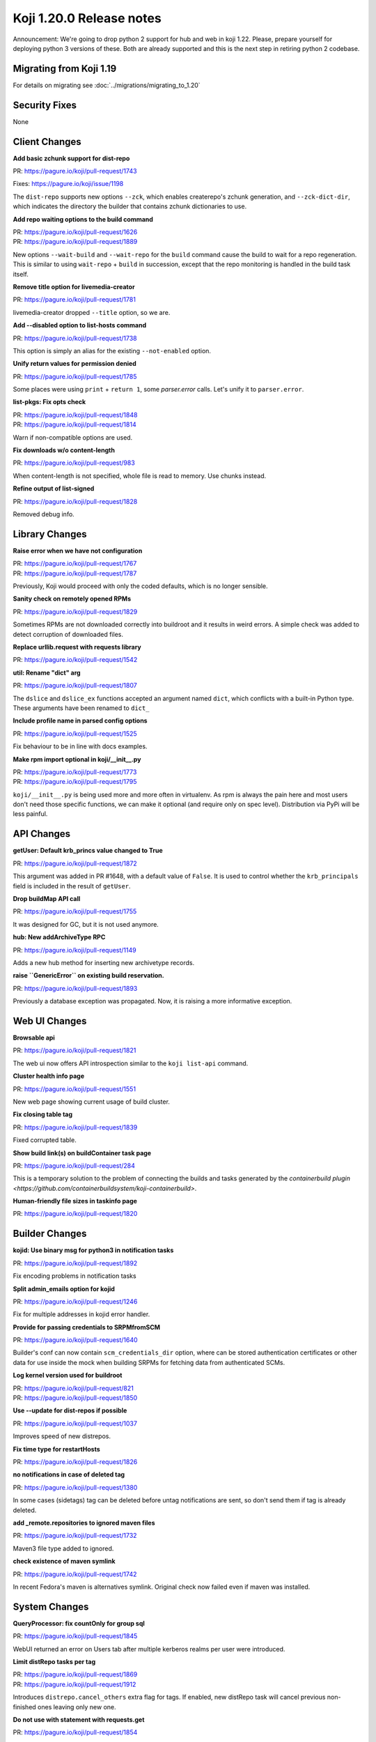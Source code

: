 Koji 1.20.0 Release notes
=========================

Announcement: We're going to drop python 2 support for hub and web in
koji 1.22. Please, prepare yourself for deploying python 3 versions of
these. Both are already supported and this is the next step in
retiring python 2 codebase.

Migrating from Koji 1.19
------------------------

For details on migrating see :doc:`../migrations/migrating_to_1.20`

Security Fixes
--------------
None

Client Changes
--------------
**Add basic zchunk support for dist-repo**

| PR: https://pagure.io/koji/pull-request/1743

Fixes: https://pagure.io/koji/issue/1198

The ``dist-repo`` supports new options ``--zck``, which enables createrepo's
zchunk generation, and ``--zck-dict-dir``, which indicates the directory
the builder that contains zchunk dictionaries to use.

**Add repo waiting options to the build command**

| PR: https://pagure.io/koji/pull-request/1626
| PR: https://pagure.io/koji/pull-request/1889

New options ``--wait-build`` and ``--wait-repo`` for the ``build`` command
cause the build to wait for a repo regeneration.
This is similar to using ``wait-repo`` + ``build`` in succession, except
that the repo monitoring is handled in the build task itself.

**Remove title option for livemedia-creator**

| PR: https://pagure.io/koji/pull-request/1781

livemedia-creator dropped ``--title`` option, so we are.

**Add --disabled option to list-hosts command**

| PR: https://pagure.io/koji/pull-request/1738

This option is simply an alias for the existing ``--not-enabled`` option.

**Unify return values for permission denied**

| PR: https://pagure.io/koji/pull-request/1785

Some places were using ``print`` + ``return 1``, some `parser.error` calls.
Let's unify it to ``parser.error``.

**list-pkgs: Fix opts check**

| PR: https://pagure.io/koji/pull-request/1848
| PR: https://pagure.io/koji/pull-request/1814

Warn if non-compatible options are used.

**Fix downloads w/o content-length**

| PR: https://pagure.io/koji/pull-request/983

When content-length is not specified, whole file is read to memory. Use chunks instead.

**Refine output of list-signed**

| PR: https://pagure.io/koji/pull-request/1828

Removed debug info.


Library Changes
---------------
**Raise error when we have not configuration**

| PR: https://pagure.io/koji/pull-request/1767
| PR: https://pagure.io/koji/pull-request/1787

Previously, Koji would proceed with only the coded defaults,
which is no longer sensible.

**Sanity check on remotely opened RPMs**

| PR: https://pagure.io/koji/pull-request/1829

Sometimes RPMs are not downloaded correctly into buildroot and it results in
weird errors. A simple check was added to detect corruption of downloaded files.

**Replace urllib.request with requests library**

| PR: https://pagure.io/koji/pull-request/1542

**util: Rename "dict" arg**

| PR: https://pagure.io/koji/pull-request/1807

The ``dslice`` and ``dslice_ex`` functions accepted an argument named ``dict``,
which conflicts with a built-in Python type.
These arguments have been renamed to ``dict_``

**Include profile name in parsed config options**

| PR: https://pagure.io/koji/pull-request/1525

Fix behaviour to be in line with docs examples.

**Make rpm import optional in koji/__init__.py**

| PR: https://pagure.io/koji/pull-request/1773
| PR: https://pagure.io/koji/pull-request/1795

``koji/__init__.py`` is being used more and more often in virtualenv. As rpm is
always the pain here and most users don't need those specific functions, we can
make it optional (and require only on spec level). Distribution via PyPi will be
less painful.


API Changes
-----------

**getUser: Default krb_princs value changed to True**

| PR: https://pagure.io/koji/pull-request/1872

This argument was added in PR #1648, with a default value of ``False``.  It is
used to control whether the ``krb_principals`` field is included in the result of
``getUser``.

**Drop buildMap API call**

| PR: https://pagure.io/koji/pull-request/1755

It was designed for GC, but it is not used anymore.

**hub: New addArchiveType RPC**

| PR: https://pagure.io/koji/pull-request/1149

Adds a new hub method for inserting new archivetype records.

**raise ``GenericError`` on existing build reservation.**

| PR: https://pagure.io/koji/pull-request/1893

Previously a database exception was propagated. Now, it is raising a more informative
exception.


Web UI Changes
--------------
**Browsable api**

| PR: https://pagure.io/koji/pull-request/1821

The web ui now offers API introspection similar to the ``koji list-api`` command.

**Cluster health info page**

| PR: https://pagure.io/koji/pull-request/1551

New web page showing current usage of build cluster.

**Fix closing table tag**

| PR: https://pagure.io/koji/pull-request/1839

Fixed corrupted table.

**Show build link(s) on buildContainer task page**

| PR: https://pagure.io/koji/pull-request/284

This is a temporary solution to the problem of connecting the builds and tasks
generated by the
`containerbuild plugin <https://github.com/containerbuildsystem/koji-containerbuild>`.

**Human-friendly file sizes in taskinfo page**

| PR: https://pagure.io/koji/pull-request/1820


Builder Changes
---------------

**kojid: Use binary msg for python3 in notification tasks**

| PR: https://pagure.io/koji/pull-request/1892

Fix encoding problems in notification tasks

**Split admin_emails option for kojid**

| PR: https://pagure.io/koji/pull-request/1246

Fix for multiple addresses in kojid error handler.

**Provide for passing credentials to SRPMfromSCM**

| PR: https://pagure.io/koji/pull-request/1640

Builder's conf can now contain ``scm_credentials_dir`` option, where can be
stored authentication certificates or other data for use inside the mock when
building SRPMs for fetching data from authenticated SCMs.

**Log kernel version used for buildroot**

| PR: https://pagure.io/koji/pull-request/821
| PR: https://pagure.io/koji/pull-request/1850

**Use --update for dist-repos if possible**

| PR: https://pagure.io/koji/pull-request/1037

Improves speed of new distrepos.

**Fix time type for restartHosts**

| PR: https://pagure.io/koji/pull-request/1826

**no notifications in case of deleted tag**

| PR: https://pagure.io/koji/pull-request/1380

In some cases (sidetags) tag can be deleted before untag notifications are sent,
so don't send them if tag is already deleted.

**add _remote.repositories to ignored maven files**

| PR: https://pagure.io/koji/pull-request/1732

Maven3 file type added to ignored.

**check existence of maven symlink**

| PR: https://pagure.io/koji/pull-request/1742

In recent Fedora's maven is alternatives symlink. Original check now failed even
if maven was installed.


System Changes
--------------

**QueryProcessor: fix countOnly for group sql**

| PR: https://pagure.io/koji/pull-request/1845

WebUI returned an error on Users tab after multiple kerberos realms per user
were introduced.

**Limit distRepo tasks per tag**

| PR: https://pagure.io/koji/pull-request/1869
| PR: https://pagure.io/koji/pull-request/1912

Introduces ``distrepo.cancel_others`` extra flag for tags. If enabled, new
distRepo task will cancel previous non-finished ones leaving only new one.

**Do not use with statement with requests.get**

| PR: https://pagure.io/koji/pull-request/1854

Older python-requests doesn't handle correctly ``with`` statement, so we've
avoided it for now.

**Clean all unused `import` and reorder imports**

| PR: https://pagure.io/koji/pull-request/763

Making our code PEP-8 compliant.

**Fix CGRefundBuild to release build properly**
| PR: https://pagure.io/koji/pull-request/1853

Fixes for refunding failed/cancelled build.

**gitignore: Exclude .vscode folder**

| PR: https://pagure.io/koji/pull-request/1862

trivial change in `.gitignore`

**Improve test and clean targets in Makefiles**

| PR: https://pagure.io/koji/pull-request/723

**Remove old db constraint**

| PR: https://pagure.io/koji/pull-request/1790

In some cases, an old and now invalid db constraint may have persisted after
older schema updates, due to naming variation.
This change ensures the constraint is removed.

**use BulkInsertProcessor for hub mass inserts**

| PR: https://pagure.io/koji/pull-request/1714
| PR: https://pagure.io/koji/pull-request/1847

Speed up mass inserts.

**Remove old test code**

| PR: https://pagure.io/koji/pull-request/1798

Some files in the tree had bits of code that you could run if you executed the
files directly as scripts. Now that we have unit tests and the "fakehub" tool,
we do not need this code.

**hub: Build for policy check should be build_id in host.tagBuild**

| PR: https://pagure.io/koji/pull-request/1797

**rpm: Remove %defattr**

| PR: https://pagure.io/koji/pull-request/1800

Remove the %defattr line from the rpm spec file, as this has not been needed
since RHEL 5.

**Use comma delimiter for allowed_methods**

| PR: https://pagure.io/koji/pull-request/1745

The ``allowed_methods`` configuration option for the ``save_failed_tree`` plugin
now expects comma-separated values, as the example config indicates.

**hub: Fix issue with listing users and old versions of Postgres**

| PR: https://pagure.io/koji/pull-request/1751

**Fix hub reporting of bogus ownership data**

| PR: https://pagure.io/koji/pull-request/1753

**Clean python compiled binaries for non *.py code**

| PR: https://pagure.io/koji/pull-request/1695

**allow tag or target permissions as appropriate (on master)**

| PR: https://pagure.io/koji/pull-request/1733

**More default values in example kojihub.conf**

| PR: https://pagure.io/koji/pull-request/1739

Utilities Changes
-----------------
**Add koji-gc/kojira/koji-shadow to setup.py**

| PR: https://pagure.io/koji/pull-request/1428

Koji utilities are now installlable from PyPi.

Garbage Collector
.................
**untagging/moving to trashcan is very slow**

| PR: https://pagure.io/koji/pull-request/1873

Rewrite of how koji-gc handles untagging. Multicalls are used now and some
speedup of related API calls is also included.

**human-readable timestamp in koji-gc log**

| PR: https://pagure.io/koji/pull-request/1691

**koji-gc: Fix up usage of default configuration file**

| PR: https://pagure.io/koji/pull-request/1769

Previously, koji-gc would fail if run without a configuration file
being specified on the command line.

**don't expect all buildReferences fields (koji-gc)**

| PR: https://pagure.io/koji/pull-request/1724

Bug fix

**koji-gc: fix typo in --ignore-tags**

| PR: https://pagure.io/koji/pull-request/1726

DB Sweeper
..........
**additional options to clean database**

| PR: https://pagure.io/koji/pull-request/1824

Last release introduced new tool ``koji-sweep-db`` which is used to clean the
database. Few new options were added now like cleaning scratch builds, CG
reservations, notification tasks or unused buildroots.

Note, that these new features are more technical preview. You need to use
``--force`` flag to run them for a good reason. They can a) take insane time to
finish b) remove data you never wanted to delete.  Always test these commands in
safe environment, before running them in production.

Cleaning sessions and reservations are still safe and they are primary goals of
the script.

**turn on autocommit to eliminate VACUUMing errors**

| PR: https://pagure.io/koji/pull-request/1771

**remove accuracy from koji-sweep-db timer**

| PR: https://pagure.io/koji/pull-request/1761

**fix typo in table column name**

| PR: https://pagure.io/koji/pull-request/1760

Kojikamid
.........
**A few fixes for kojikamid**

| PR: https://pagure.io/koji/pull-request/1837

kojikamid (the daemon that runs in VMs) needs a few updates to be consistent
with changes to the the Koji data model, and Python 3 compatibility.

Documentation Changes
---------------------
**reorder docs**

| PR: https://pagure.io/koji/pull-request/1716
| PR: https://pagure.io/koji/pull-request/1794

**docstrings for API**

| PR: https://pagure.io/koji/pull-request/1832
| PR: https://pagure.io/koji/pull-request/1868
| PR: https://pagure.io/koji/pull-request/1799

**document noarch rpmdiff behaviour**

| PR: https://pagure.io/koji/pull-request/1875

**MaxRequestsPerChild -> MaxConnectionsPerChild**

| PR: https://pagure.io/koji/pull-request/1804

**explain "compile/builder1" user principal**

| PR: https://pagure.io/koji/pull-request/1806

**recommend 2048 bit keys**

| PR: https://pagure.io/koji/pull-request/1805

**fix indent for reloading postgres settings**

| PR: https://pagure.io/koji/pull-request/1801

**simplify admin bootstrapping intro**

| PR: https://pagure.io/koji/pull-request/1802

**fix rST syntax for DB listening section**

| PR: https://pagure.io/koji/pull-request/1803

**docs for partitioning buildroot_listings**

| PR: https://pagure.io/koji/pull-request/1823

**document tag inheritance**

| PR: https://pagure.io/koji/pull-request/1817

**clarify --ts usage**

| PR: https://pagure.io/koji/pull-request/1775

**Update typeinfo metadata documentation**

| PR: https://pagure.io/koji/pull-request/1917

** add "--new" option in "grant-permission" help summary

| PR: https://pagure.io/koji/pull-request/1918
| PR: https://pagure.io/koji/pull-request/1921
